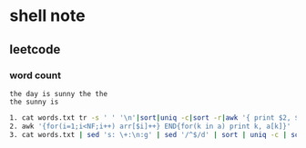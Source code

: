 * shell note



** leetcode

*** word count
#+BEGIN_EXAMPLE
the day is sunny the the
the sunny is 
#+END_EXAMPLE
#+BEGIN_SRC bash
1. cat words.txt tr -s ' ' '\n'|sort|uniq -c|sort -r|awk '{ print $2, $1 }'
2. awk '{for(i=1;i<NF;i++) arr[$i]++} END{for(k in a) print k, a[k]}' | sort -k2 -nr
3. cat words.txt | sed 's: \+:\n:g' | sed '/^$/d' | sort | uniq -c | sort -n -r | awk '{print $2,$1}'
#+END_SRC
